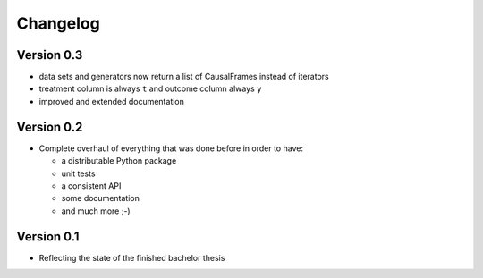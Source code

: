 =========
Changelog
=========

Version 0.3
===========

- data sets and generators now return a list of CausalFrames instead of iterators
- treatment column is always ``t`` and outcome column always ``y``
- improved and extended documentation

Version 0.2
===========

- Complete overhaul of everything that was done before in order to have:

  - a distributable Python package
  - unit tests
  - a consistent API
  - some documentation
  - and much more ;-)


Version 0.1
===========

- Reflecting the state of the finished bachelor thesis
